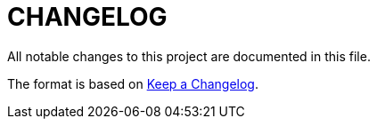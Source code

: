 = CHANGELOG
:idprefix:
:idseparator: -

:uri-changelog: http://keepachangelog.com/
All notable changes to this project are documented in this file.

The format is based on {uri-changelog}[Keep a Changelog].